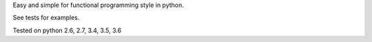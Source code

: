 Easy and simple for functional programming style in python.

See tests for examples.

Tested on python 2.6, 2.7, 3.4, 3.5, 3.6


